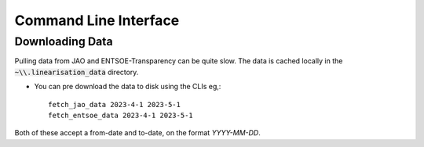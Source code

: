 

Command Line Interface
=======================

Downloading Data
----------------
Pulling data from JAO and ENTSOE-Transparency can be quite slow. The data is cached locally in the :code:`~\\.linearisation_data` directory.

* You can pre download the data to disk using the CLIs eg,::

    fetch_jao_data 2023-4-1 2023-5-1
    fetch_entsoe_data 2023-4-1 2023-5-1
    
Both of these accept a from-date and to-date, on the format `YYYY-MM-DD`. 

